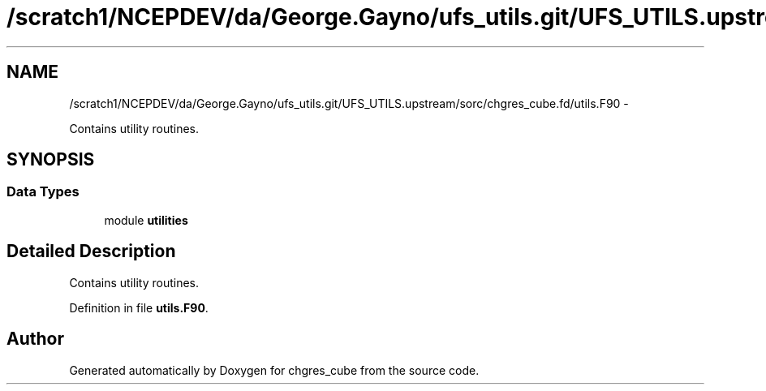 .TH "/scratch1/NCEPDEV/da/George.Gayno/ufs_utils.git/UFS_UTILS.upstream/sorc/chgres_cube.fd/utils.F90" 3 "Thu Feb 15 2024" "Version 1.12.0" "chgres_cube" \" -*- nroff -*-
.ad l
.nh
.SH NAME
/scratch1/NCEPDEV/da/George.Gayno/ufs_utils.git/UFS_UTILS.upstream/sorc/chgres_cube.fd/utils.F90 \- 
.PP
Contains utility routines\&.  

.SH SYNOPSIS
.br
.PP
.SS "Data Types"

.in +1c
.ti -1c
.RI "module \fButilities\fP"
.br
.in -1c
.SH "Detailed Description"
.PP 
Contains utility routines\&. 


.PP
Definition in file \fButils\&.F90\fP\&.
.SH "Author"
.PP 
Generated automatically by Doxygen for chgres_cube from the source code\&.
